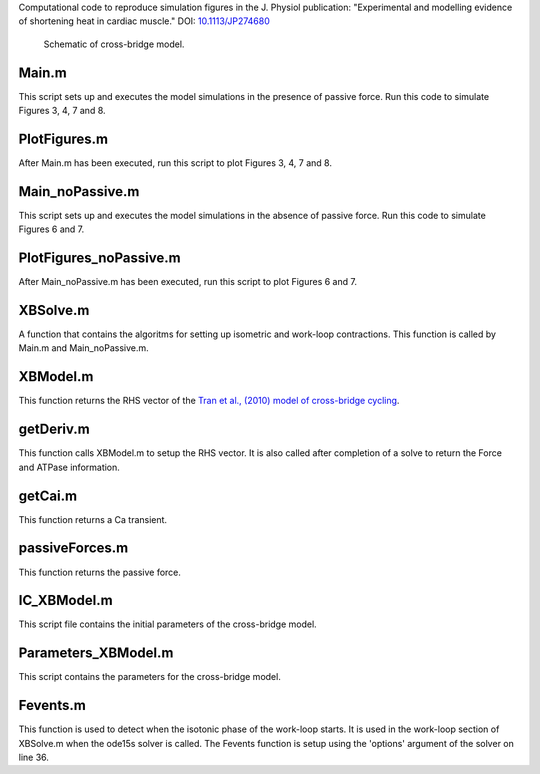 Computational code to reproduce simulation figures in the J. Physiol publication: "Experimental and modelling evidence of shortening heat in cardiac muscle."
DOI: `10.1113/JP274680 <https://dx.doi.org/10.1113/JP274680>`_

.. figure:: tran_2009.png
   :scale: 80 %
   :alt: Schematic of cross-bridge model.

   Schematic of cross-bridge model.

   
Main.m
------
This script sets up and executes the model simulations in the presence of passive force. Run this code to simulate Figures 3, 4, 7 and 8.
 
PlotFigures.m
-------------
After Main.m has been executed, run this script to plot Figures 3, 4, 7 and 8.

Main_noPassive.m
----------------
This script sets up and executes the model simulations in the absence of passive force. Run this code to simulate Figures 6 and 7.

PlotFigures_noPassive.m
-----------------------
After Main_noPassive.m has been executed, run this script to plot Figures 6 and 7.

XBSolve.m
---------
A function that contains the algoritms for setting up isometric and work-loop contractions. This function is called by Main.m and Main_noPassive.m.

XBModel.m
---------
This function returns the RHS vector of the `Tran et al., (2010) model of cross-bridge cycling <https://models.physiomeproject.org/workspace/tran_2009>`_.  

getDeriv.m
----------
This function calls XBModel.m to setup the RHS vector. It is also called after completion of a solve to return the Force and ATPase information.

getCai.m
--------
This function returns a Ca transient.

passiveForces.m
---------------
This function returns the passive force.

IC_XBModel.m
------------
This script file contains the initial parameters of the cross-bridge model.

Parameters_XBModel.m
--------------------
This script contains the parameters for the cross-bridge model.

Fevents.m
---------
This function is used to detect when the isotonic phase of the work-loop starts. It is used in the work-loop section of XBSolve.m when the ode15s solver is called.  The Fevents function is setup using the 'options' argument of the solver on line 36.